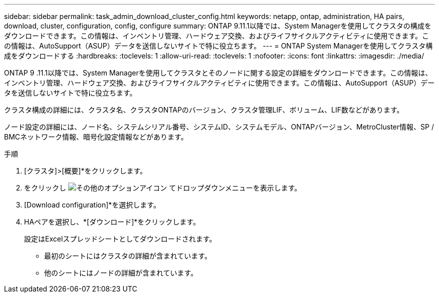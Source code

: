 ---
sidebar: sidebar 
permalink: task_admin_download_cluster_config.html 
keywords: netapp, ontap, administration, HA pairs, download, cluster, configuration, config, configure 
summary: ONTAP 9.11.1以降では、System Managerを使用してクラスタの構成をダウンロードできます。この情報は、インベントリ管理、ハードウェア交換、およびライフサイクルアクティビティに使用できます。この情報は、AutoSupport（ASUP）データを送信しないサイトで特に役立ちます。 
---
= ONTAP System Managerを使用してクラスタ構成をダウンロードする
:hardbreaks:
:toclevels: 1
:allow-uri-read: 
:toclevels: 1
:nofooter: 
:icons: font
:linkattrs: 
:imagesdir: ./media/


[role="lead"]
ONTAP 9 .11.1以降では、System Managerを使用してクラスタとそのノードに関する設定の詳細をダウンロードできます。この情報は、インベントリ管理、ハードウェア交換、およびライフサイクルアクティビティに使用できます。この情報は、AutoSupport（ASUP）データを送信しないサイトで特に役立ちます。

クラスタ構成の詳細には、クラスタ名、クラスタONTAPのバージョン、クラスタ管理LIF、ボリューム、LIF数などがあります。

ノード設定の詳細には、ノード名、システムシリアル番号、システムID、システムモデル、ONTAPバージョン、MetroCluster情報、SP / BMCネットワーク情報、暗号化設定情報などがあります。

.手順
. [クラスタ]>[概要]*をクリックします。
. をクリックし image:icon-more-kebab-blue-bg.gif["その他のオプションアイコン"] てドロップダウンメニューを表示します。
. [Download configuration]*を選択します。
. HAペアを選択し、*[ダウンロード]*をクリックします。
+
設定はExcelスプレッドシートとしてダウンロードされます。

+
** 最初のシートにはクラスタの詳細が含まれています。
** 他のシートにはノードの詳細が含まれています。



